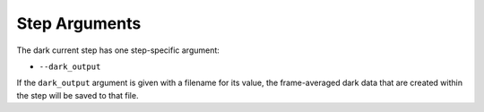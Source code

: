 Step Arguments
==============

The dark current step has one step-specific argument:

*  ``--dark_output``

If the ``dark_output`` argument is given with a filename for its value,
the frame-averaged dark data that are created within the step will be
saved to that file.
